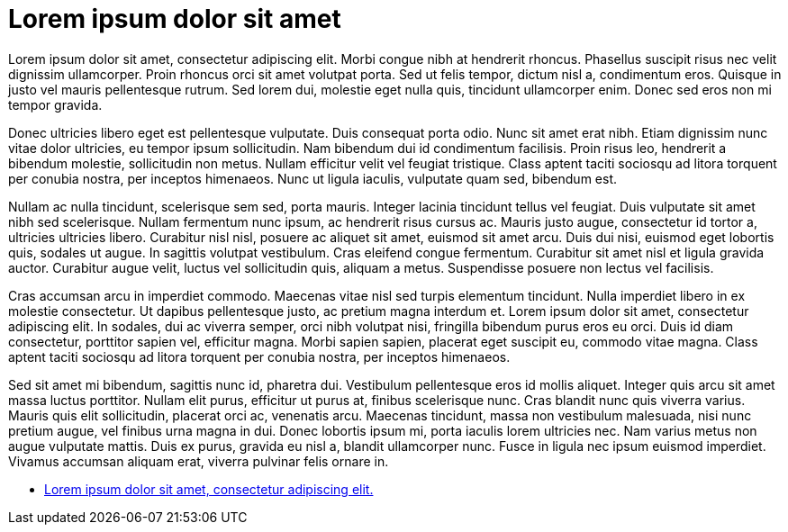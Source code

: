 = Lorem ipsum dolor sit amet

Lorem ipsum dolor sit amet, consectetur adipiscing elit. Morbi congue nibh at hendrerit rhoncus. Phasellus suscipit
risus nec velit dignissim ullamcorper. Proin rhoncus orci sit amet volutpat porta. Sed ut felis tempor, dictum nisl a,
condimentum eros. Quisque in justo vel mauris pellentesque rutrum. Sed lorem dui, molestie eget nulla quis, tincidunt
ullamcorper enim. Donec sed eros non mi tempor gravida.

Donec ultricies libero eget est pellentesque vulputate. Duis consequat porta odio. Nunc sit amet erat nibh. Etiam
dignissim nunc vitae dolor ultricies, eu tempor ipsum sollicitudin. Nam bibendum dui id condimentum facilisis. Proin
risus leo, hendrerit a bibendum molestie, sollicitudin non metus. Nullam efficitur velit vel feugiat tristique. Class
aptent taciti sociosqu ad litora torquent per conubia nostra, per inceptos himenaeos. Nunc ut ligula iaculis, vulputate
quam sed, bibendum est.

Nullam ac nulla tincidunt, scelerisque sem sed, porta mauris. Integer lacinia tincidunt tellus vel feugiat. Duis
vulputate sit amet nibh sed scelerisque. Nullam fermentum nunc ipsum, ac hendrerit risus cursus ac. Mauris justo augue,
consectetur id tortor a, ultricies ultricies libero. Curabitur nisl nisl, posuere ac aliquet sit amet, euismod sit amet
arcu. Duis dui nisi, euismod eget lobortis quis, sodales ut augue. In sagittis volutpat vestibulum. Cras eleifend
congue fermentum. Curabitur sit amet nisl et ligula gravida auctor. Curabitur augue velit, luctus vel sollicitudin
quis, aliquam a metus. Suspendisse posuere non lectus vel facilisis.

Cras accumsan arcu in imperdiet commodo. Maecenas vitae nisl sed turpis elementum tincidunt. Nulla imperdiet libero in
ex molestie consectetur. Ut dapibus pellentesque justo, ac pretium magna interdum et. Lorem ipsum dolor sit amet,
consectetur adipiscing elit. In sodales, dui ac viverra semper, orci nibh volutpat nisi, fringilla bibendum purus eros
eu orci. Duis id diam consectetur, porttitor sapien vel, efficitur magna. Morbi sapien sapien, placerat eget suscipit
eu, commodo vitae magna. Class aptent taciti sociosqu ad litora torquent per conubia nostra, per inceptos himenaeos.

Sed sit amet mi bibendum, sagittis nunc id, pharetra dui. Vestibulum pellentesque eros id mollis aliquet. Integer quis
arcu sit amet massa luctus porttitor. Nullam elit purus, efficitur ut purus at, finibus scelerisque nunc. Cras blandit
nunc quis viverra varius. Mauris quis elit sollicitudin, placerat orci ac, venenatis arcu. Maecenas tincidunt, massa
non vestibulum malesuada, nisi nunc pretium augue, vel finibus urna magna in dui. Donec lobortis ipsum mi, porta
iaculis lorem ultricies nec. Nam varius metus non augue vulputate mattis. Duis ex purus, gravida eu nisl a, blandit
ullamcorper nunc. Fusce in ligula nec ipsum euismod imperdiet. Vivamus accumsan aliquam erat, viverra pulvinar felis
ornare in.

* link:page_a.adoc[Lorem ipsum dolor sit amet, consectetur adipiscing elit.]
